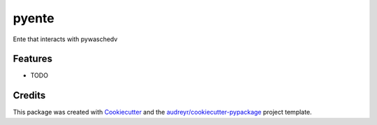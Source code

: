 ===============================
pyente
===============================


.. image:: https://img.shields.io/travis/waschag-tvk/pyente.svg
        :target: https://travis-ci.org/waschag-tvk/pyente


Ente that interacts with pywaschedv


Features
--------

* TODO

Credits
---------

This package was created with Cookiecutter_ and the `audreyr/cookiecutter-pypackage`_ project template.

.. _Cookiecutter: https://github.com/audreyr/cookiecutter
.. _`audreyr/cookiecutter-pypackage`: https://github.com/audreyr/cookiecutter-pypackage

